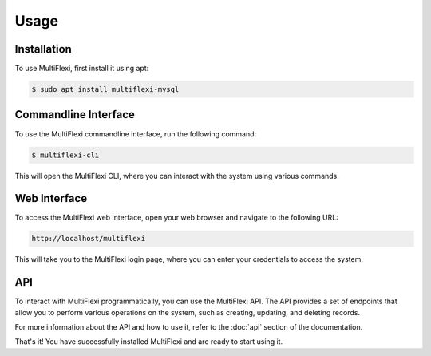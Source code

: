 Usage
=====

.. _installation:

Installation
------------

To use MultiFlexi, first install it using apt:

.. code-block:: console

   $ sudo apt install multiflexi-mysql

Commandline Interface
---------------------

To use the MultiFlexi commandline interface, run the following command:

.. code-block:: console

   $ multiflexi-cli

This will open the MultiFlexi CLI, where you can interact with the system using various commands.

Web Interface
-------------

To access the MultiFlexi web interface, open your web browser and navigate to the following URL:

.. code-block:: console

   http://localhost/multiflexi

This will take you to the MultiFlexi login page, where you can enter your credentials to access the system.

API
---

To interact with MultiFlexi programmatically, you can use the MultiFlexi API. The API provides a set of endpoints that allow you to perform various operations on the system, such as creating, updating, and deleting records.

For more information about the API and how to use it, refer to the :doc:`api` section of the documentation.

That's it! You have successfully installed MultiFlexi and are ready to start using it.
